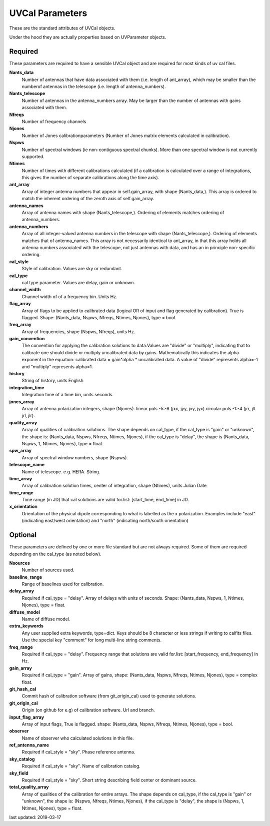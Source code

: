 UVCal Parameters
==========================
These are the standard attributes of UVCal objects.

Under the hood they are actually properties based on UVParameter objects.

Required
----------------
These parameters are required to have a sensible UVCal object and 
are required for most kinds of uv cal files.

**Nants_data**
     Number of antennas that have data associated with them (i.e. length of ant_array), which may be smaller than the numberof antennas in the telescope (i.e. length of antenna_numbers).

**Nants_telescope**
     Number of antennas in the antenna_numbers array. May be larger than the number of antennas with gains associated with them.

**Nfreqs**
     Number of frequency channels

**Njones**
     Number of Jones calibrationparameters (Number of Jones matrix elements calculated in calibration).

**Nspws**
     Number of spectral windows (ie non-contiguous spectral chunks). More than one spectral window is not currently supported.

**Ntimes**
     Number of times with different calibrations calculated (if a calibration is calculated over a range of integrations, this gives the number of separate calibrations along the time axis).

**ant_array**
     Array of integer antenna numbers that appear in self.gain_array, with shape (Nants_data,). This array is ordered to match the inherent ordering of the zeroth axis of self.gain_array.

**antenna_names**
     Array of antenna names with shape (Nants_telescope,). Ordering of elements matches ordering of antenna_numbers.

**antenna_numbers**
     Array of all integer-valued antenna numbers in the telescope with shape (Nants_telescope,). Ordering of elements matches that of antenna_names. This array is not necessarily identical to ant_array, in that this array holds all antenna numbers associated with the telescope, not just antennas with data, and has an in principle non-specific ordering.

**cal_style**
     Style of calibration. Values are sky or redundant.

**cal_type**
     cal type parameter. Values are delay, gain or unknown.

**channel_width**
     Channel width of of a frequency bin. Units Hz.

**flag_array**
     Array of flags to be applied to calibrated data (logical OR of input and flag generated by calibration). True is flagged. Shape: (Nants_data, Nspws, Nfreqs, Ntimes, Njones), type = bool.

**freq_array**
     Array of frequencies, shape (Nspws, Nfreqs), units Hz.

**gain_convention**
     The convention for applying the calibration solutions to data.Values are "divide" or "multiply", indicating that to calibrate one should divide or multiply uncalibrated data by gains. Mathematically this indicates the alpha exponent in the equation: calibrated data = gain^alpha * uncalibrated data. A value of "divide" represents alpha=-1 and "multiply" represents alpha=1.

**history**
     String of history, units English

**integration_time**
     Integration time of a time bin, units seconds.

**jones_array**
     Array of antenna polarization integers, shape (Njones). linear pols -5:-8 (jxx, jyy, jxy, jyx).circular pols -1:-4 (jrr, jll. jrl, jlr).

**quality_array**
     Array of qualities of calibration solutions. The shape depends on cal_type, if the cal_type is "gain" or "unknown", the shape is: (Nants_data, Nspws, Nfreqs, Ntimes, Njones), if the cal_type is "delay", the shape is (Nants_data, Nspws, 1, Ntimes, Njones), type = float.

**spw_array**
     Array of spectral window numbers, shape (Nspws).

**telescope_name**
     Name of telescope. e.g. HERA. String.

**time_array**
     Array of calibration solution times, center of integration, shape (Ntimes), units Julian Date

**time_range**
     Time range (in JD) that cal solutions are valid for.list: [start_time, end_time] in JD.

**x_orientation**
     Orientation of the physical dipole corresponding to what is labelled as the x polarization. Examples include "east" (indicating east/west orientation) and "north" (indicating north/south orientation)

Optional
----------------
These parameters are defined by one or more file standard but are not always required.
Some of them are required depending on the cal_type (as noted below).

**Nsources**
     Number of sources used.

**baseline_range**
     Range of baselines used for calibration.

**delay_array**
     Required if cal_type = "delay". Array of delays with units of seconds. Shape: (Nants_data, Nspws, 1, Ntimes, Njones), type = float.

**diffuse_model**
     Name of diffuse model.

**extra_keywords**
     Any user supplied extra keywords, type=dict. Keys should be 8 character or less strings if writing to calfits files. Use the special key "comment" for long multi-line string comments.

**freq_range**
     Required if cal_type = "delay". Frequency range that solutions are valid for.list: [start_frequency, end_frequency] in Hz.

**gain_array**
     Required if cal_type = "gain". Array of gains, shape: (Nants_data, Nspws, Nfreqs, Ntimes, Njones), type = complex float.

**git_hash_cal**
     Commit hash of calibration software (from git_origin_cal) used to generate solutions.

**git_origin_cal**
     Origin (on github for e.g) of calibration software. Url and branch.

**input_flag_array**
     Array of input flags, True is flagged. shape: (Nants_data, Nspws, Nfreqs, Ntimes, Njones), type = bool.

**observer**
     Name of observer who calculated solutions in this file.

**ref_antenna_name**
     Required if cal_style = "sky". Phase reference antenna.

**sky_catalog**
     Required if cal_style = "sky". Name of calibration catalog.

**sky_field**
     Required if cal_style = "sky". Short string describing field center or dominant source.

**total_quality_array**
     Array of qualities of the calibration for entire arrays. The shape depends on cal_type, if the cal_type is "gain" or "unknown", the shape is: (Nspws, Nfreqs, Ntimes, Njones), if the cal_type is "delay", the shape is (Nspws, 1, Ntimes, Njones), type = float.

last updated: 2019-03-17